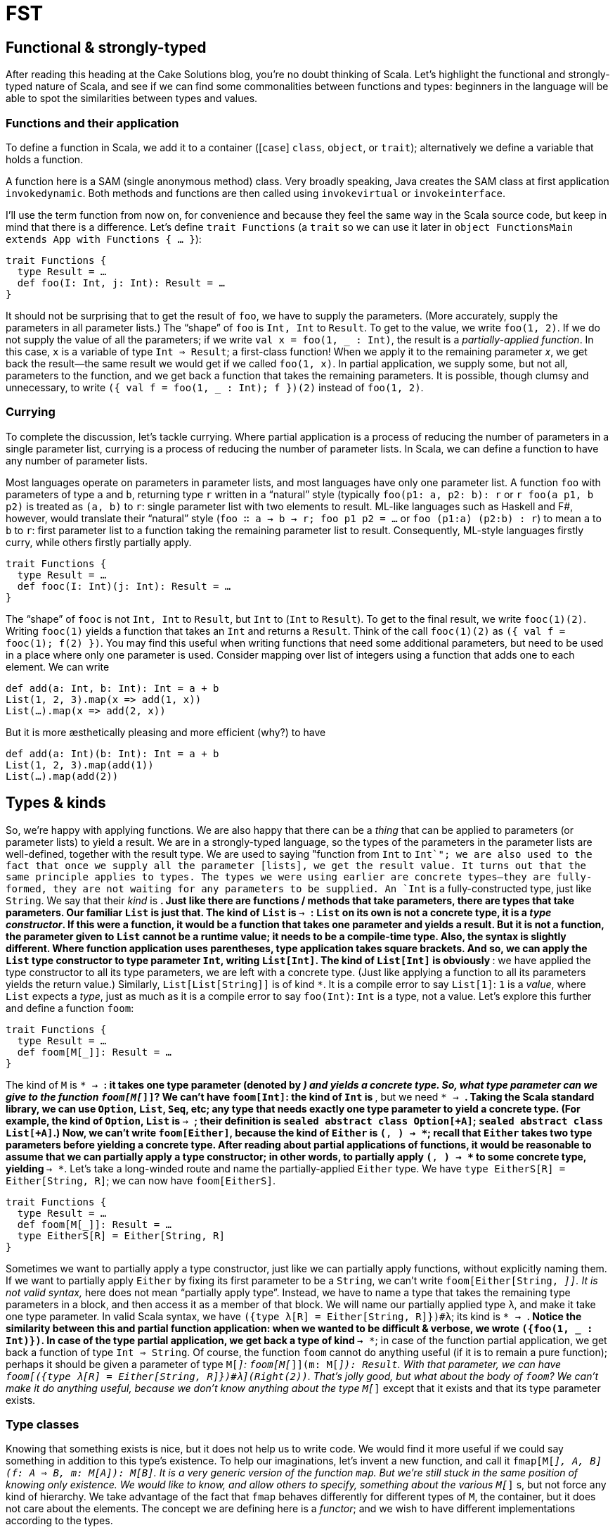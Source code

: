= FST
:source-highlighter: highlightjs

== Functional & strongly-typed
After reading this heading at the Cake Solutions blog, you’re no doubt thinking of Scala. Let’s highlight the functional and strongly-typed nature of Scala, and see if we can find some commonalities between functions and types: beginners in the language will be able to spot the similarities between types and values.

=== Functions and their application
To define a function in Scala, we add it to a container ([`case`] `class`, `object`, or `trait`); alternatively we define a variable that holds a function.
****
A function here is a SAM (single anonymous method) class. Very broadly speaking, Java creates the SAM class at first application `invokedynamic`. Both methods and functions are then called using `invokevirtual` or `invokeinterface`.
****
I’ll use the term function from now on, for convenience and because they feel the same way in the Scala source code, but keep in mind that there is a difference. Let’s define `trait Functions` (a `trait` so we can use it later in `object FunctionsMain extends App with Functions { ... }`):

[source,scala]
----
trait Functions {
  type Result = …
  def foo(I: Int, j: Int): Result = …
}
----

It should not be surprising that to get the result of `foo`, we have to supply the parameters. (More accurately, supply the parameters in all parameter lists.) The “shape” of `foo` is `Int, Int` to `Result`. To get to the value, we write `foo(1, 2)`. If we do not supply the value of all the parameters; if we write `val x = foo(1, _ : Int)`, the result is a _partially-applied function_. In this case, `x` is a variable of type `Int => Result`; a first-class function! When we apply it to the remaining parameter _x_, we get back the result—the same result we would get if we called `foo(1, x)`. In partial application, we supply some, but not all, parameters to the function, and we get back a function that takes the remaining parameters. It is possible, though clumsy and unnecessary, to write `({ val f = foo(1, _ : Int); f })(2)` instead of `foo(1, 2)`.

=== Currying
To complete the discussion, let’s tackle currying. Where partial application is a process of reducing the number of parameters in a single parameter list, currying is a process of reducing the number of parameter lists. In Scala, we can define a function to have any number of parameter lists.
****
Most languages operate on parameters in parameter lists, and most languages have only one parameter list. A function `foo` with parameters of type `a` and `b`, returning type `r` written in a “natural” style (typically `foo(p1: a, p2: b): r` or `r foo(a p1, b p2)` is treated as `(a, b)` to  `r`: single parameter list with two elements to result. ML-like languages such as Haskell and F#, however, would translate their “natural” style (`foo ∷ a -> b -> r; foo p1 p2 = ...` or `foo (p1:a) (p2:b) : r`) to mean `a` to `b` to `r`: first parameter list to a function taking the remaining parameter list to result. Consequently, ML-style languages firstly curry, while others firstly partially apply.
****
[source,scala]
----
trait Functions {
  type Result = …
  def fooc(I: Int)(j: Int): Result = …
}
----
The “shape” of `fooc` is not `Int, Int` to `Result`, but `Int` to (`Int` to `Result`). To get to the final result, we write `fooc(1)(2)`. Writing `fooc(1)` yields a function that takes an `Int` and returns a `Result`. Think of the call `fooc(1)(2)` as `({ val f = fooc(1); f(2) })`. You may find this useful when writing functions that need some additional parameters, but need to be used in a place where only one parameter is used. Consider mapping over list of integers using a function that adds one to each element. We can write
[source,scala]
----
def add(a: Int, b: Int): Int = a + b
List(1, 2, 3).map(x => add(1, x))
List(…).map(x => add(2, x))
----
But it is more æsthetically pleasing and more efficient (why?) to have
[source,scala]
----
def add(a: Int)(b: Int): Int = a + b
List(1, 2, 3).map(add(1))
List(…).map(add(2))
----

== Types & kinds
So, we’re happy with applying functions. We are also happy that there can be a _thing_ that can be applied to parameters (or parameter lists) to yield a result. We are in a strongly-typed language, so the types of the parameters in the parameter lists are well-defined, together with the result type. We are used to saying "function from `Int` to `Int`"; we are also used to the fact that once we supply all the parameter [lists], we get the result value.
It turns out that the same principle applies to types. The types we were using earlier are concrete types—they are fully-formed, they are not waiting for any parameters to be supplied. An `Int` is a fully-constructed type, just like `String`. We say that their _kind_ is `*`. Just like there are functions / methods that take parameters, there are types that take parameters. Our familiar `List` is just that. The kind of `List` is `* -> *`: `List` on its own is not a concrete type, it is a _type constructor_. If this were a function, it would be a function that takes one parameter and yields a result. But it is not a function, the parameter given to `List` cannot be a runtime value; it needs to be a compile-time type. Also, the syntax is slightly different. Where function application uses parentheses, type application takes square brackets. And so, we can apply the `List` type constructor to type parameter `Int`, writing `List[Int]`. The kind of `List[Int]` is obviously `*`: we have applied the type constructor to all its type parameters, we are left with a concrete type. (Just like applying a function to all its parameters yields the return value.) Similarly, `List[List[String]]` is of kind `*`. It is a compile error to say `List[1]`: `1` is a _value_, where `List` expects a _type_, just as much as it is a compile error to say `foo(Int)`: `Int` is a type, not a value.
Let’s explore this further and define a function `foom`:

[source,scala]
----
trait Functions {
  type Result = …
  def foom[M[_]]: Result = …
}
----

The kind of `M` is `* -> *`: it takes one type parameter (denoted by `_`) and yields a concrete type. So, what type parameter can we give to the function `foom[M[_]]`? We can’t have `foom[Int]`: the kind of `Int` is `*`, but we need `* -> *`. Taking the Scala standard library, we can use `Option`, `List`, `Seq`, etc; any type that needs exactly one type parameter to yield a concrete type. (For example, the kind of `Option`, `List` is `* -> *`; their definition is `sealed abstract class Option[+A]`; `sealed abstract class List[+A]`.) Now, we can’t write `foom[Either]`, because the kind of `Either` is `(*, *) -> *`; recall that `Either` takes two type parameters before yielding a concrete type. After reading about partial applications of functions, it would be reasonable to assume that we can partially apply a type constructor; in other words, to partially apply `(*, *) -> *` to some concrete type, yielding `* -> *`. Let’s take a long-winded route and name the partially-applied `Either` type. We have `type EitherS[R] = Either[String, R]`; we can now have `foom[EitherS]`.

[source,scala]
----
trait Functions {
  type Result = …
  def foom[M[_]]: Result = …
  type EitherS[R] = Either[String, R]
}
----

Sometimes we want to partially apply a type constructor, just like we can partially apply functions, without explicitly naming them. If we want to partially apply `Either` by fixing its first parameter to be a `String`, we can’t write `foom[Either[String, _]]`. It is not valid syntax, `_` here does not mean “partially apply type”. Instead, we have to name a type that takes the remaining type parameters in a block, and then access it as a member of that block. We will name our partially applied type `λ`, and make it take one type parameter. In valid Scala syntax, we have `({type λ[R] = Either[String, R]})#λ`; its kind is `* -> *`. Notice the similarity between this and partial function application: when we wanted to be difficult & verbose, we wrote `({foo(1, _ : Int)})`. In case of the type partial application, we get back a type of kind `* -> *`; in case of the function partial application, we get back a function of type `Int => String`.
Of course, the function `foom` cannot do anything useful (if it is to remain a pure function); perhaps it should be given a parameter of type `M[_]`: `foom[M[_]](m: M[_]): Result`. With that parameter, we can have `foom[({type λ[R] = Either[String, R]})#λ](Right(2))`. That’s jolly good, but what about the body of `foom`? We can’t make it do anything useful, because we don’t know anything about the type `M[_]` except that it exists and that its type parameter exists.

=== Type classes
Knowing that something exists is nice, but it does not help us to write code. We would find it more useful if we could say something in addition to this type's existence. To help our imaginations, let’s invent a new function, and call it `fmap[M[_], A, B](f: A => B, m: M[A]): M[B]`. It is a very generic version of the function `map`. But we’re still stuck in the same position of knowing only existence. We would like to know, and allow others to specify, something about the various `M[_]` s, but not force any kind of hierarchy. We take advantage of the fact that `fmap` behaves differently for different types of `M`, the container, but it does not care about the elements. The concept we are defining here is a _functor_; and we wish to have different implementations according to the types.

[source,scala]
----
def fmap[M[_], A, B](f: A => B, m: M[A])(implicit F: Functor[M]): M[B] = F.fmap(f, m) 

trait Functor[M[_]] { 
  def fmap[A, B](f: A => B, m: M[A]): M[B] 
}
----

And then instances for `Option` and `List`:

[source,scala]
----
implicit object OptionFunctor extends Functor[Option] { 
  override def fmap[A, B](f: A => B, m: Option[A]): Option[B] = m match { 
    case Some(a) => Some(f(a)) 
    case None => None 
  }
}

  implicit object ListFunctor extends Functor[List] { 
  override def fmap[A, B](f: A => B, m: List[A]): List[B] = m match { 
    case Nil => Nil 
    case h::t => f(h)::fmap(f, t) 
  }
 }
----
Now, can there be an instance of `Functor` for `Either`? I hope you are all shouting “no,” `Either` has kind `(*, *) -> *`, but `Functor` needs `* -> *`.

== Why?
Perhaps this question should have been at the start. Nevertheless, the motivation is to be able to extract common patterns and to apply these patterns to existing types, without introducing inheritance hierarchy. Consider our functor and its `fmap` function that now works on `Option` and `List`, even though the authors of `List` and `Option` did not include `fmap` in their definitions. If you find yourself writing similar code, you should attempt to make it as generic as possible. Once you master this in the world of values (i.e. spotting that there is a `map`, `find`, `foreach` operation), you should master this at the level of types. As further reading, head over to http://underscore.io/books/shapeless-guide/ and explore Shapeless: a library for type-level programming.
